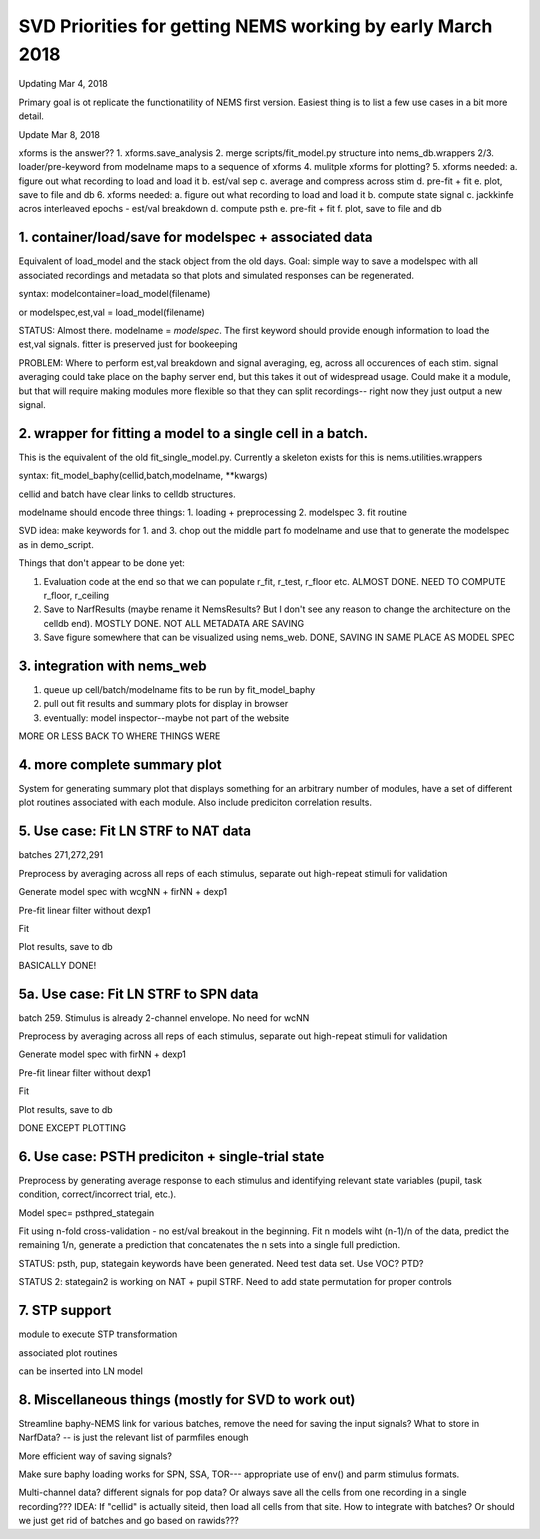 SVD Priorities for getting NEMS working by early March 2018
===========================================================

Updating Mar 4, 2018

Primary goal is ot replicate the functionatility of NEMS first version.
Easiest thing is to list a few use cases in a bit more detail.

Update Mar 8, 2018

xforms is the answer?? 1. xforms.save\_analysis 2. merge
scripts/fit\_model.py structure into nems\_db.wrappers 2/3.
loader/pre-keyword from modelname maps to a sequence of xforms 4.
mulitple xforms for plotting? 5. xforms needed: a. figure out what
recording to load and load it b. est/val sep c. average and compress
across stim d. pre-fit + fit e. plot, save to file and db 6. xforms
needed: a. figure out what recording to load and load it b. compute
state signal c. jackkinfe acros interleaved epochs - est/val breakdown
d. compute psth e. pre-fit + fit f. plot, save to file and db

1. container/load/save for modelspec + associated data
------------------------------------------------------

Equivalent of load\_model and the stack object from the old days. Goal:
simple way to save a modelspec with all associated recordings and
metadata so that plots and simulated responses can be regenerated.

syntax: modelcontainer=load\_model(filename)

or modelspec,est,val = load\_model(filename)

STATUS: Almost there. modelname = \ *modelspec*\ . The first keyword
should provide enough information to load the est,val signals. fitter is
preserved just for bookeeping

PROBLEM: Where to perform est,val breakdown and signal averaging, eg,
across all occurences of each stim. signal averaging could take place on
the baphy server end, but this takes it out of widespread usage. Could
make it a module, but that will require making modules more flexible so
that they can split recordings-- right now they just output a new
signal.

2. wrapper for fitting a model to a single cell in a batch.
-----------------------------------------------------------

This is the equivalent of the old fit\_single\_model.py. Currently a
skeleton exists for this is nems.utilities.wrappers

syntax: fit\_model\_baphy(cellid,batch,modelname, \*\*kwargs)

cellid and batch have clear links to celldb structures.

modelname should encode three things: 1. loading + preprocessing 2.
modelspec 3. fit routine

SVD idea: make keywords for 1. and 3. chop out the middle part fo
modelname and use that to generate the modelspec as in demo\_script.

Things that don't appear to be done yet:

1. Evaluation code at the end so that we can populate r\_fit, r\_test,
   r\_floor etc. ALMOST DONE. NEED TO COMPUTE r\_floor, r\_ceiling

2. Save to NarfResults (maybe rename it NemsResults? But I don't see any
   reason to change the architecture on the celldb end). MOSTLY DONE.
   NOT ALL METADATA ARE SAVING

3. Save figure somewhere that can be visualized using nems\_web. DONE,
   SAVING IN SAME PLACE AS MODEL SPEC

3. integration with nems\_web
-----------------------------

1. queue up cell/batch/modelname fits to be run by fit\_model\_baphy
2. pull out fit results and summary plots for display in browser
3. eventually: model inspector--maybe not part of the website

MORE OR LESS BACK TO WHERE THINGS WERE

4. more complete summary plot
-----------------------------

System for generating summary plot that displays something for an
arbitrary number of modules, have a set of different plot routines
associated with each module. Also include prediciton correlation
results.

5. Use case: Fit LN STRF to NAT data
------------------------------------

batches 271,272,291

Preprocess by averaging across all reps of each stimulus, separate out
high-repeat stimuli for validation

Generate model spec with wcgNN + firNN + dexp1

Pre-fit linear filter without dexp1

Fit

Plot results, save to db

BASICALLY DONE!

5a. Use case: Fit LN STRF to SPN data
-------------------------------------

batch 259. Stimulus is already 2-channel envelope. No need for wcNN

Preprocess by averaging across all reps of each stimulus, separate out
high-repeat stimuli for validation

Generate model spec with firNN + dexp1

Pre-fit linear filter without dexp1

Fit

Plot results, save to db

DONE EXCEPT PLOTTING

6. Use case: PSTH prediciton + single-trial state
-------------------------------------------------

Preprocess by generating average response to each stimulus and
identifying relevant state variables (pupil, task condition,
correct/incorrect trial, etc.).

Model spec= psthpred\_stategain

Fit using n-fold cross-validation - no est/val breakout in the
beginning. Fit n models wiht (n-1)/n of the data, predict the remaining
1/n, generate a prediction that concatenates the n sets into a single
full prediction.

STATUS: psth, pup, stategain keywords have been generated. Need test
data set. Use VOC? PTD?

STATUS 2: stategain2 is working on NAT + pupil STRF. Need to add state
permutation for proper controls

7. STP support
--------------

module to execute STP transformation

associated plot routines

can be inserted into LN model

8. Miscellaneous things (mostly for SVD to work out)
----------------------------------------------------

Streamline baphy-NEMS link for various batches, remove the need for
saving the input signals? What to store in NarfData? -- is just the
relevant list of parmfiles enough

More efficient way of saving signals?

Make sure baphy loading works for SPN, SSA, TOR--- appropriate use of
env() and parm stimulus formats.

Multi-channel data? different signals for pop data? Or always save all
the cells from one recording in a single recording??? IDEA: If "cellid"
is actually siteid, then load all cells from that site. How to integrate
with batches? Or should we just get rid of batches and go based on
rawids???
